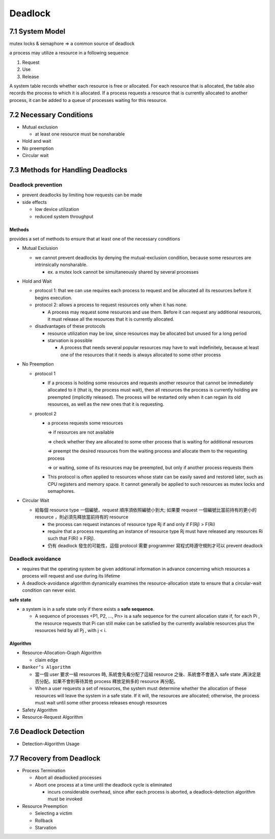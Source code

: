 

Deadlock
========

7.1 System Model
----------------

mutex locks & semaphore => a common source of deadlock

a process may utilize a resource in a following sequence

1. Request
2. Use
3. Release

A system table records whether each resource is free or allocated. For each
resource that is allocated, the table also records the process to which it is
allocated. If a process requests a resource that is currently allocated to another
process, it can be added to a queue of processes waiting for this resource.


7.2 Necessary Conditions
------------------------

- Mutual exclusion

  - at least one resource must be nonsharable

- Hold and wait
- No preemption
- Circular wait


7.3 Methods for Handling Deadlocks
----------------------------------

Deadlock prevention
+++++++++++++++++++

- prevent deadlocks by limiting how requests can be made
- side effects

  - low device utilization
  - reduced system throughput




Methods
^^^^^^^
provides a set of methods to ensure that at least one of the necessary conditions

- Mutual Exclusion

  - we cannot prevent deadlocks by denying the mutual-exclusion condition, because some resources are intrinsically nonsharable.
  
    - ex. a mutex lock cannot be simultaneously shared by several processes

- Hold and Wait

  - protocol 1: that we can use requires each process to request and be allocated all its resources before it begins execution.
  - protocol 2: allows a process to request resources only when it has none.
  
    -  A process may request some resources and use them. Before it can request any additional resources, it must release all the resources that it is currently allocated.

  - disadvantages of these protocols
  
    - resource utilization may be low, since resources may be allocated but unused for a long period
    - starvation is possible
    
      - A process that needs several popular resources may have to wait indefinitely, because at least one of the resources that it needs is always allocated to some other process

- No Preemption

  - protocol 1
  
    - If a process is holding some resources and requests another resource that cannot be immediately allocated to it (that is, the process must wait), then all resources the process is currently holding are preempted (implicitly released). The process will be restarted only when it can regain its old resources, as well as the new ones that it is requesting.

  - prootcol 2 
  
    - a process requests some resources 
    
      => if resources are not available
   
      => check whether they are allocated to some other process that is waiting for additional resources
      
      => preempt the desired resources from the waiting process and allocate them to the requesting process
      
      => or waiting, some of its resources may be preempted, but only if another process requests them
  
    - This protocol is often applied to resources whose state can be easily saved and restored later, such as CPU registers and memory space. It cannot generally be applied to such resources as mutex locks and semaphores.



- Circular Wait

  - 給每個 resource type 一個編號，request 順序須依照編號小到大; 如果要 request 一個編號比當前持有的更小的 resource ，則必須先釋放當前持有的 resource
  
    - the process can request instances of resource type Rj if and only if F(Rj) > F(Ri)
    - require that a process requesting an instance of resource type Rj must have released any resources Ri such that F(Ri) ≥ F(Rj).

    - 仍有 deadlock 發生的可能性，這個 protocol 需要 programmer 寫程式時遵守規則才可以 prevent deadlock



Deadlock avoidance
++++++++++++++++++

- requires that the operating system be given additional information in advance concerning which resources a process will request and use during its lifetime

- A deadlock-avoidance algorithm dynamically examines the resource-allocation state to ensure that a circular-wait condition can never exist.


**safe state**

- a system is in a safe state only if there exists a **safe sequence**. 

  - A sequence of processes <P1, P2, ..., Pn> is a safe sequence for the current allocation state if, for each Pi , the resource requests that Pi can still make can be satisfied by the currently available resources plus the resources held by all Pj , with j < i.



Algorithm
^^^^^^^^^

- Resource-Allocation-Graph Algorithm

  - claim edge

- ``Banker’s Algorithm``

  - 當一個 user 要求一組 resources 時, 系統會先看分配了這組 resource 之後、系統會不會進入 safe state ,再決定是否分配。如果不會則等待其他 process 釋放足夠多的 resource 再分配。
  
  - When a user requests a set of resources, the system must determine whether the allocation of these resources will leave the system in a safe state. If it will, the resources are allocated; otherwise, the process must wait until some other process releases enough resources
  
  
- Safety Algorithm
- Resource-Request Algorithm


7.6 Deadlock Detection
-----------------------


- Detection-Algorithm Usage



7.7 Recovery from Deadlock
--------------------------

- Process Termination

  - Abort all deadlocked processes
  - Abort one process at a time until the deadlock cycle is eliminated
  
    - incurs considerable overhead, since after each process is aborted, a deadlock-detection algorithm must be invoked 

- Resource Preemption

  - Selecting a victim
  - Rollback
  - Starvation

